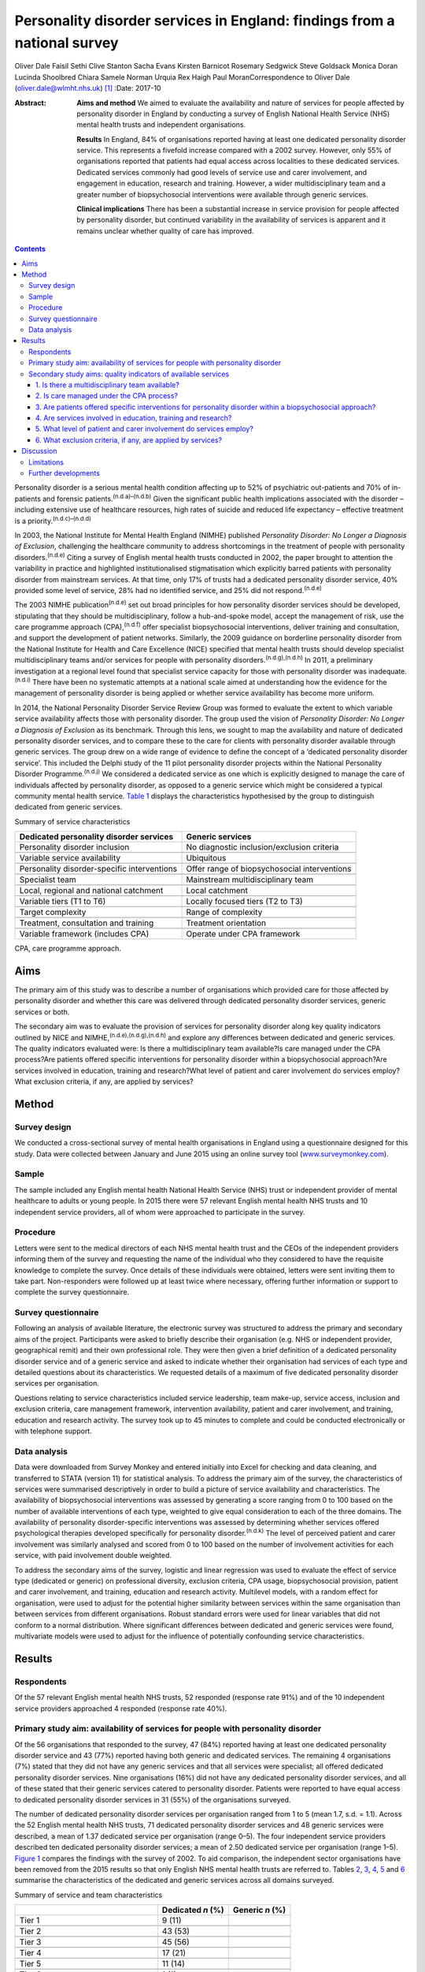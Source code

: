 =========================================================================
Personality disorder services in England: findings from a national survey
=========================================================================

Oliver Dale
Faisil Sethi
Clive Stanton
Sacha Evans
Kirsten Barnicot
Rosemary Sedgwick
Steve Goldsack
Monica Doran
Lucinda Shoolbred
Chiara Samele
Norman Urquia
Rex Haigh
Paul MoranCorrespondence to Oliver Dale (oliver.dale@wlmht.nhs.uk)  [1]_
:Date: 2017-10

:Abstract:
   **Aims and method** We aimed to evaluate the availability and nature
   of services for people affected by personality disorder in England by
   conducting a survey of English National Health Service (NHS) mental
   health trusts and independent organisations.

   **Results** In England, 84% of organisations reported having at least
   one dedicated personality disorder service. This represents a
   fivefold increase compared with a 2002 survey. However, only 55% of
   organisations reported that patients had equal access across
   localities to these dedicated services. Dedicated services commonly
   had good levels of service use and carer involvement, and engagement
   in education, research and training. However, a wider
   multidisciplinary team and a greater number of biopsychosocial
   interventions were available through generic services.

   **Clinical implications** There has been a substantial increase in
   service provision for people affected by personality disorder, but
   continued variability in the availability of services is apparent and
   it remains unclear whether quality of care has improved.


.. contents::
   :depth: 3
..

Personality disorder is a serious mental health condition affecting up
to 52% of psychiatric out-patients and 70% of in-patients and forensic
patients.\ :sup:`(n.d.a)–(n.d.b)` Given the significant public health
implications associated with the disorder – including extensive use of
healthcare resources, high rates of suicide and reduced life expectancy
– effective treatment is a priority.\ :sup:`(n.d.c)–(n.d.d)`

In 2003, the National Institute for Mental Health England (NIMHE)
published *Personality Disorder: No Longer a Diagnosis of Exclusion*,
challenging the healthcare community to address shortcomings in the
treatment of people with personality disorders.\ :sup:`(n.d.e)` Citing a
survey of English mental health trusts conducted in 2002, the paper
brought to attention the variability in practice and highlighted
institutionalised stigmatisation which explicitly barred patients with
personality disorder from mainstream services. At that time, only 17% of
trusts had a dedicated personality disorder service, 40% provided some
level of service, 28% had no identified service, and 25% did not
respond.\ :sup:`(n.d.e)`

The 2003 NIMHE publication\ :sup:`(n.d.e)` set out broad principles for
how personality disorder services should be developed, stipulating that
they should be multidisciplinary, follow a hub-and-spoke model, accept
the management of risk, use the care programme approach
(CPA),\ :sup:`(n.d.f)` offer specialist biopsychosocial interventions,
deliver training and consultation, and support the development of
patient networks. Similarly, the 2009 guidance on borderline personality
disorder from the National Institute for Health and Care Excellence
(NICE) specified that mental health trusts should develop specialist
multidisciplinary teams and/or services for people with personality
disorders.\ :sup:`(n.d.g),(n.d.h)` In 2011, a preliminary investigation
at a regional level found that specialist service capacity for those
with personality disorder was inadequate.\ :sup:`(n.d.i)` There have
been no systematic attempts at a national scale aimed at understanding
how the evidence for the management of personality disorder is being
applied or whether service availability has become more uniform.

In 2014, the National Personality Disorder Service Review Group was
formed to evaluate the extent to which variable service availability
affects those with personality disorder. The group used the vision of
*Personality Disorder: No Longer a Diagnosis of Exclusion* as its
benchmark. Through this lens, we sought to map the availability and
nature of dedicated personality disorder services, and to compare these
to the care for clients with personality disorder available through
generic services. The group drew on a wide range of evidence to define
the concept of a ‘dedicated personality disorder service’. This included
the Delphi study of the 11 pilot personality disorder projects within
the National Personality Disorder Programme.\ :sup:`(n.d.j)` We
considered a dedicated service as one which is explicitly designed to
manage the care of individuals affected by personality disorder, as
opposed to a generic service which might be considered a typical
community mental health service. `Table 1 <#T1>`__ displays the
characteristics hypothesised by the group to distinguish dedicated from
generic services.

.. container:: table-wrap
   :name: T1

   .. container:: caption

      .. rubric:: 

      Summary of service characteristics

   +----------------------------------+----------------------------------+
   | Dedicated personality disorder   | Generic services                 |
   | services                         |                                  |
   +==================================+==================================+
   | Personality disorder inclusion   | No diagnostic                    |
   |                                  | inclusion/exclusion criteria     |
   +----------------------------------+----------------------------------+
   |                                  |                                  |
   +----------------------------------+----------------------------------+
   | Variable service availability    | Ubiquitous                       |
   +----------------------------------+----------------------------------+
   |                                  |                                  |
   +----------------------------------+----------------------------------+
   | Personality disorder-specific    | Offer range of biopsychosocial   |
   | interventions                    | interventions                    |
   +----------------------------------+----------------------------------+
   |                                  |                                  |
   +----------------------------------+----------------------------------+
   | Specialist team                  | Mainstream multidisciplinary     |
   |                                  | team                             |
   +----------------------------------+----------------------------------+
   |                                  |                                  |
   +----------------------------------+----------------------------------+
   | Local, regional and national     | Local catchment                  |
   | catchment                        |                                  |
   +----------------------------------+----------------------------------+
   |                                  |                                  |
   +----------------------------------+----------------------------------+
   | Variable tiers (T1 to T6)        | Locally focused tiers (T2 to T3) |
   +----------------------------------+----------------------------------+
   |                                  |                                  |
   +----------------------------------+----------------------------------+
   | Target complexity                | Range of complexity              |
   +----------------------------------+----------------------------------+
   |                                  |                                  |
   +----------------------------------+----------------------------------+
   | Treatment, consultation and      | Treatment orientation            |
   | training                         |                                  |
   +----------------------------------+----------------------------------+
   |                                  |                                  |
   +----------------------------------+----------------------------------+
   | Variable framework (includes     | Operate under CPA framework      |
   | CPA)                             |                                  |
   +----------------------------------+----------------------------------+

   CPA, care programme approach.

.. _S1:

Aims
====

The primary aim of this study was to describe a number of organisations
which provided care for those affected by personality disorder and
whether this care was delivered through dedicated personality disorder
services, generic services or both.

The secondary aim was to evaluate the provision of services for
personality disorder along key quality indicators outlined by NICE and
NIMHE,\ :sup:`(n.d.e),(n.d.g),(n.d.h)` and explore any differences
between dedicated and generic services. The quality indicators evaluated
were: Is there a multidisciplinary team available?Is care managed under
the CPA process?Are patients offered specific interventions for
personality disorder within a biopsychosocial approach?Are services
involved in education, training and research?What level of patient and
carer involvement do services employ?What exclusion criteria, if any,
are applied by services?

.. _S2:

Method
======

.. _S3:

Survey design
-------------

We conducted a cross-sectional survey of mental health organisations in
England using a questionnaire designed for this study. Data were
collected between January and June 2015 using an online survey tool
(`www.surveymonkey.com <www.surveymonkey.com>`__).

.. _S4:

Sample
------

The sample included any English mental health National Health Service
(NHS) trust or independent provider of mental healthcare to adults or
young people. In 2015 there were 57 relevant English mental health NHS
trusts and 10 independent service providers, all of whom were approached
to participate in the survey.

.. _S5:

Procedure
---------

Letters were sent to the medical directors of each NHS mental health
trust and the CEOs of the independent providers informing them of the
survey and requesting the name of the individual who they considered to
have the requisite knowledge to complete the survey. Once details of
these individuals were obtained, letters were sent inviting them to take
part. Non-responders were followed up at least twice where necessary,
offering further information or support to complete the survey
questionnaire.

.. _S6:

Survey questionnaire
--------------------

Following an analysis of available literature, the electronic survey was
structured to address the primary and secondary aims of the project.
Participants were asked to briefly describe their organisation (e.g. NHS
or independent provider, geographical remit) and their own professional
role. They were then given a brief definition of a dedicated personality
disorder service and of a generic service and asked to indicate whether
their organisation had services of each type and detailed questions
about its characteristics. We requested details of a maximum of five
dedicated personality disorder services per organisation.

Questions relating to service characteristics included service
leadership, team make-up, service access, inclusion and exclusion
criteria, care management framework, intervention availability, patient
and carer involvement, and training, education and research activity.
The survey took up to 45 minutes to complete and could be conducted
electronically or with telephone support.

.. _S7:

Data analysis
-------------

Data were downloaded from Survey Monkey and entered initially into Excel
for checking and data cleaning, and transferred to STATA (version 11)
for statistical analysis. To address the primary aim of the survey, the
characteristics of services were summarised descriptively in order to
build a picture of service availability and characteristics. The
availability of biopsychosocial interventions was assessed by generating
a score ranging from 0 to 100 based on the number of available
interventions of each type, weighted to give equal consideration to each
of the three domains. The availability of personality disorder-specific
interventions was assessed by determining whether services offered
psychological therapies developed specifically for personality
disorder.\ :sup:`(n.d.k)` The level of perceived patient and carer
involvement was similarly analysed and scored from 0 to 100 based on the
number of involvement activities for each service, with paid involvement
double weighted.

To address the secondary aims of the survey, logistic and linear
regression was used to evaluate the effect of service type (dedicated or
generic) on professional diversity, exclusion criteria, CPA usage,
biopsychosocial provision, patient and carer involvement, and training,
education and research activity. Multilevel models, with a random effect
for organisation, were used to adjust for the potential higher
similarity between services within the same organisation than between
services from different organisations. Robust standard errors were used
for linear variables that did not conform to a normal distribution.
Where significant differences between dedicated and generic services
were found, multivariate models were used to adjust for the influence of
potentially confounding service characteristics.

.. _S8:

Results
=======

.. _S9:

Respondents
-----------

Of the 57 relevant English mental health NHS trusts, 52 responded
(response rate 91%) and of the 10 independent service providers
approached 4 responded (response rate 40%).

.. _S10:

Primary study aim: availability of services for people with personality disorder
--------------------------------------------------------------------------------

Of the 56 organisations that responded to the survey, 47 (84%) reported
having at least one dedicated personality disorder service and 43 (77%)
reported having both generic and dedicated services. The remaining 4
organisations (7%) stated that they did not have any generic services
and that all services were specialist; all offered dedicated personality
disorder services. Nine organisations (16%) did not have any dedicated
personality disorder services, and all of these stated that their
generic services catered to personality disorder. Patients were reported
to have equal access to dedicated personality disorder services in 31
(55%) of the organisations surveyed.

The number of dedicated personality disorder services per organisation
ranged from 1 to 5 (mean 1.7, s.d. = 1.1). Across the 52 English mental
health NHS trusts, 71 dedicated personality disorder services and 48
generic services were described, a mean of 1.37 dedicated service per
organisation (range 0–5). The four independent service providers
described ten dedicated personality disorder services; a mean of 2.50
dedicated service per organisation (range 1–5). `Figure 1 <#F1>`__
compares the findings with the survey of 2002. To aid comparison, the
independent sector organisations have been removed from the 2015 results
so that only English NHS mental health trusts are referred to. Tables
`2 <#T2>`__, `3 <#T3>`__, `4 <#T4>`__, `5 <#T5>`__ and `6 <#T6>`__
summarise the characteristics of the dedicated and generic services
across all domains surveyed.

.. figure:: 249f1
   :alt: Comparison between 2002 and 2015 survey results (percentage
   change; English mental health NHS trusts only).
   :name: F1

   Comparison between 2002 and 2015 survey results (percentage change;
   English mental health NHS trusts only).

.. container:: table-wrap
   :name: T2

   .. container:: caption

      .. rubric:: 

      Summary of service and team characteristics

   ====================================== ========= =======
   \                                      Dedicated Generic
                                          *n* (%)   *n* (%)
   ====================================== ========= =======
   Tier 1                                 9 (11)    
   \                                                
   Tier 2                                 43 (53)   
   \                                                
   Tier 3                                 45 (56)   
   \                                                
   Tier 4                                 17 (21)   
   \                                                
   Tier 5                                 11 (14)   
   \                                                
   Tier 6                                 1 (1)     
   \                                                
   Service level leadership                         
       Consultant clinical psychologist   26 (32)   6 (12)
       Consultant medical psychotherapist 21 (26)   2 (4)
       Consultant psychiatrist            13 (16)   25 (49)
       Consultant nurse                   8 (10)    0 (0)
       Clinical psychologist              4 (5)     1 (2)
       Consultant adult psychotherapist   3 (4)     0 (0)
       Non-medical psychotherapist        1 (1)     0 (0)
       Undisclosed                        3 (4)     16 (31)
       Other                              2 (2)     2 (4)
   \                                                
   Team constitution                                
       Nurse                              56 (69)   45 (88)
       Consultant clinical psychologist   41 (51)   29 (57)
       Trainee psychologist               37 (46)   40 (78)
       Consultant medical psychotherapist 36 (44)   18 (35)
       Clinical psychologist              32 (40)   44 (86)
       Occupational therapist             32 (40)   42 (82)
       Social worker                      31 (38)   38 (75)
       Non-medical psychotherapist        30 (37)   25 (49)
       Peer worker                        26 (32)   26 (51)
       Consultant adult psychiatrist      25 (31)   45 (88)
       Trainee psychiatrist               24 (30)   37 (73)
       Consultant nurse                   20 (25)   21 (41)
       Advocate                           13 (16)   16 (31)
       Consultant forensic psychiatrist   10 (12)   14 (27)
       Pharmacist                         10 (12)   25 (49)
       Forensic psychologist              6 (7)     14 (27)
       Trainee medical psychotherapist    4 (5)     13 (25)
       Probation professional             4 (5)     5 (10)
       Consultant forensic psychologist   3 (4)     11 (22)
       Dual diagnosis professional        2 (2)     17 (33)
   \                                                
   Clinical management framework                    
       Under CPA                          64 (79)   47 (92)
       Not under CPA                      9 (11)    2 (4)
       Not applicable                     8 (10)    6 (12)
   ====================================== ========= =======

   CPA, care programme approach.

.. container:: table-wrap
   :name: T3

   .. container:: caption

      .. rubric:: 

      Summary of interventions offered

   ===================================== ========= =========
   \                                     Dedicated Generic
                                         service   service
   ===================================== ========= =========
   Biological interventions, *n* (%)               
       Medication management             42 (52)   46 (90)
       Organic investigations            28 (35)   42 (82)
       Physical healthcare interventions 27 (33)   44 (86)
       MUS management                    23 (28)   27 (53)
   \                                               
   Psychological interventions, *n* (%)            
       Psychoeducation                   44 (54)   40 (78)
       DBT                               40 (49)   29 (57)
       MBT                               35 (43)   21 (41)
       Psychodynamic                     30 (37)   27 (53)
       CBT                               27 (33)   42 (82)
       CAT                               26 (32)   35 (69)
       Art therapies                     22 (27)   25 (49)
       Therapeutic community             19 (23)   9 (18)
       Family therapy                    14 (17)   26 (51)
       Motivational interviewing         14 (17)   22 (43)
       SFT                               10 (12)   23 (45)
       STEPPS                            8 (10)    8 (16)
   \                                               
   Social interventions, *n* (%)                   
       Peer support                      39 (48)   26 (51)
       Vocational support                37 (46)   34 (67)
       Occupational therapy              35 (43)   41 (80)
       Social work                       32 (40)   36 (71)
       Housing support                   31 (38)   37 (73)
       Benefits advisory                 28 (35)   28 (55)
       Advocacy                          25 (31)   31 (61)
   \                                               
   Bio-psychosocial interventions        3.4 (2.5) 6.3 (2.0)
   rating, mean (s.d.)                             
   ===================================== ========= =========

   CAT, cognitive–analytic therapy; CBT, cognitive–behavioural therapy;
   DBT, dialectical behaviour therapy; MBT, mentalisation-based therapy;
   MUS, medically unexplained symptoms; SFT, schema-focused therapy;
   STEPPS, systems training for emotional predictability and problem
   solving.

.. container:: table-wrap
   :name: T4

   .. container:: caption

      .. rubric:: 

      Summary of development activities

   ================================= ========= =======
   Integrated development activities Dedicated Generic
                                     *n* (%)   *n* (%)
   ================================= ========= =======
   Training                          75 (93)   27 (53)
   \                                           
   Education                         66 (81)   22 (43)
   \                                           
   Research                          56 (69)   18 (35)
   \                                           
   Training + education + research   48 (59)   13 (25)
   ================================= ========= =======

.. container:: table-wrap
   :name: T5

   .. container:: caption

      .. rubric:: 

      Summary of patient and carer involvement

   +---------------+---------------+---------------+---------+---------+
   |               | Paid, *n* (%) | Voluntary,    |         |         |
   |               |               | *n* (%)       |         |         |
   +===============+===============+===============+=========+=========+
   | Patient       |               |               |         |         |
   +---------------+---------------+---------------+---------+---------+
   |     Service   | 25 (31)       | 24 (47)       | 33 (41) | 23 (45) |
   | development   |               |               |         |         |
   +---------------+---------------+---------------+---------+---------+
   |     Education | 25 (31)       | 19 (37)       | 26 (32) | 20 (39) |
   | and training  |               |               |         |         |
   +---------------+---------------+---------------+---------+---------+
   |     Treatment | 14 (17)       | 11 (19)       | 16 (20) | 13 (25) |
   +---------------+---------------+---------------+---------+---------+
   |     Service   | 14 (17)       | 5 (10)        | 20 (25) | 16 (31) |
   | delivery      |               |               |         |         |
   +---------------+---------------+---------------+---------+---------+
   |               | 11 (14)       | 11 (22)       | 14 (17) | 10 (20) |
   |    Leadership |               |               |         |         |
   +---------------+---------------+---------------+---------+---------+
   |     Care      | 7 (9)         | 8 (16)        | 19 (23) | 13 (25) |
   | planning      |               |               |         |         |
   +---------------+---------------+---------------+---------+---------+
   |     None      | 18 (22)       | 19 (37)       | 9 (11)  | 20 (39) |
   +---------------+---------------+---------------+---------+---------+
   |               |               |               |         |         |
   +---------------+---------------+---------------+---------+---------+
   | Carer         |               |               |         |         |
   +---------------+---------------+---------------+---------+---------+
   |     Service   | 1 (1)         | 1 (2)         | 11 (14) | 11 (22) |
   | development   |               |               |         |         |
   +---------------+---------------+---------------+---------+---------+
   |     Education | 3 (4)         | 4 (8)         | 5 (6)   | 7 (14)  |
   | and training  |               |               |         |         |
   +---------------+---------------+---------------+---------+---------+
   |     Service   | 2 (2)         | 3 (6)         | 3 (4)   | 7 (14)  |
   | delivery      |               |               |         |         |
   +---------------+---------------+---------------+---------+---------+
   |     Care      | 0 (0)         | 3 (6)         | 10 (12) | 9 (18)  |
   | planning      |               |               |         |         |
   +---------------+---------------+---------------+---------+---------+
   |     Treatment | 0 (0)         | 2 (4)         | 2 (2)   | 5 (10)  |
   +---------------+---------------+---------------+---------+---------+
   |               | 3 (4)         | 2 (4)         | 2 (2)   | 3 (6)   |
   |    Leadership |               |               |         |         |
   +---------------+---------------+---------------+---------+---------+
   |     None      | 14 (17)       | 39 (76)       | 9 (11)  | 32 (63) |
   +---------------+---------------+---------------+---------+---------+
   |               |               |               |         |         |
   +---------------+---------------+---------------+---------+---------+
   |               | Dedicated     | Generic       |         |         |
   +---------------+---------------+---------------+---------+---------+
   | Patient and   | 12.4 (12.3)   | 6.3 (5.6)     |         |         |
   | carer         |               |               |         |         |
   | involvement   |               |               |         |         |
   | rating, mean  |               |               |         |         |
   | (s.d.)        |               |               |         |         |
   +---------------+---------------+---------------+---------+---------+

.. container:: table-wrap
   :name: T6

   .. container:: caption

      .. rubric:: 

      Service level exclusion

   ============================= ========= =======
   Criteria                      Dedicated Generic
                                 *n* (%)   *n* (%)
   ============================= ========= =======
   Uncontrolled substance misuse 43 (53)   10 (20)
   \                                       
   Active risk to others         19 (23)   2 (4)
   \                                       
   Ability to engage             16 (20)   4 (8)
   \                                       
   Comorbid psychotic disorder   14 (17)   1 (2)
   \                                       
   Developmental disorder        12 (15)   1 (2)
   \                                       
   Gender                        11 (14)   1 (2)
   \                                       
   Forensic history              6 (7)     1 (2)
   \                                       
   Comorbid affective disorder   6 (7)     1 (2)
   \                                       
   Active risk to self           4 (5)     2 (4)
   \                                       
   Past risk to others           2 (2)     0 (0)
   \                                       
   Past risk to self             0 (0)     0 (0)
   \                                       
   Prescribed medication         0 (0)     0 (0)
   \                                       
   None                          18 (22)   35 (69)
   \                                       
   Others or not applicable      7 (9)     6 (12)
   ============================= ========= =======

.. _S11:

Secondary study aims: quality indicators of available services
--------------------------------------------------------------

.. _S12:

1. Is there a multidisciplinary team available?
~~~~~~~~~~~~~~~~~~~~~~~~~~~~~~~~~~~~~~~~~~~~~~~

Across services, teams varied widely in their multi-disciplinary
composition (`Table 2 <#T2>`__). Within services, team make-up was
significantly less diverse in dedicated than in generic services, with
the latter utilising almost twice as many different types of
professional on average (dedicated personality disorder services mean
5.7, s.d. = 3.0; generic services mean 10.5, s.d. = 5.1 (β = −4.85, 95%
CI −6.37 to −3.32, *P* < 0.01)). Dedicated services remained less
professionally diverse than generic services after adjusting for the
range of biopsychosocial interventions available, the provision of
personality disorder-specific interventions, and the profession of the
service lead (β = −3.14, 95% CI −4.46 to −1.82, *P* < 0.01). This
suggests that the less diverse workforce in dedicated services was not
simply due to providing a more focused range of interventions.

.. _S13:

2. Is care managed under the CPA process?
~~~~~~~~~~~~~~~~~~~~~~~~~~~~~~~~~~~~~~~~~

Almost all services used the CPA as their management framework. There
was no difference between dedicated and generic services in CPA usage
(odds ratio (OR) = 0.22, 95% CI 0.04 to 1.47, *P* = 0.12).

.. _S14:

3. Are patients offered specific interventions for personality disorder within a biopsychosocial approach?
~~~~~~~~~~~~~~~~~~~~~~~~~~~~~~~~~~~~~~~~~~~~~~~~~~~~~~~~~~~~~~~~~~~~~~~~~~~~~~~~~~~~~~~~~~~~~~~~~~~~~~~~~~

Across services, there was a fairly wide availability of a number of
different biological, psychological and social interventions. `Table
3 <#T3>`__ includes the mean biopsychosocial ratings stratified by
service type. Generic services had significantly higher biopsychosocial
ratings than dedicated ones, indicating a greater availability and
diversity of interventions (β = 3.02, 95% CI 2.32 to 3.73, *P* < 0.01).
However, services led by medics offered a greater range of interventions
than those led by other professionals (β = 1.09, 95% CI 0.97 to 2.84,
*P* < 0.01), as did services with a more diverse professional make-up (β
= 0.38, 95% CI 0.32 to 0.45, *P* < 0.01). Biopsychosocial intervention
provision did not differ between dedicated and generic services after
adjusting for these factors (β = 0.69, 95% CI −0.29 to 1.68, *P* =
0.17). Contrary to hypothesis, the availability of interventions
developed specifically for personality disorder (such as dialectical
behaviour therapy (DBT), mentalisation-based therapy (MBT),
schema-focused therapy (SFT) and systems training for emotional
predictability and problem solving (STEPPS)) did not differ
significantly between dedicated and generic services (OR = 0.91, 95% CI
0.37 to 2.21, *P* = 0.83).

.. _S15:

4. Are services involved in education, training and research?
~~~~~~~~~~~~~~~~~~~~~~~~~~~~~~~~~~~~~~~~~~~~~~~~~~~~~~~~~~~~~

Most services were involved in at least one of these activities (`Table
4 <#T4>`__). The rates of participation in these activities for
dedicated services were approximately twice those of generic services,
and dedicated services were significantly more likely than generic
services to be involved in all three of these activities (i.e.
education, training and research) (OR = 6.18, 95% CI 2.29 to 16.69, *P*
< 0.01). This difference remained significant after adjusting for the
profession of the service lead and for the professional diversity of the
team (OR = 31.67, 95% CI 4.26 to 235.5, *P* < 0.01).

.. _S16:

5. What level of patient and carer involvement do services employ?
~~~~~~~~~~~~~~~~~~~~~~~~~~~~~~~~~~~~~~~~~~~~~~~~~~~~~~~~~~~~~~~~~~

`Table 5 <#T5>`__ contains the mean patient and carer ratings stratified
by service type. Very few services had no patient or carer involvement,
and the odds of having any involvement activity did not differ between
dedicated and generic services (OR = 1.17, 95% CI 0.42 to 3.22, *P* =
0.77). However, dedicated services had significantly higher patient and
carer involvement ratings than generic ones, indicating involvement in a
greater number of service development, care planning, service delivery,
training and leadership activities (β = 6.29, 95% CI 3.03 to 9.55, *P* <
0.01). This difference remained significant after adjusting for the
profession of the service lead and for the professional diversity of the
team (β = 9.76, 95% CI 3.90 to 15.62, *P* < 0.01).

.. _S17:

6. What exclusion criteria, if any, are applied by services?
~~~~~~~~~~~~~~~~~~~~~~~~~~~~~~~~~~~~~~~~~~~~~~~~~~~~~~~~~~~~

No services excluded individuals on the basis of a diagnosis of
personality disorder. Across both dedicated and generic services, the
most common exclusion criterion was uncontrolled substance misuse,
followed by active risk to others (`Table 6 <#T6>`__). Almost half of
services (43%) had no exclusion criteria. Dedicated services were
significantly more likely than generic ones to have exclusion criteria
(OR = 10.95, 95% CI 3.31 to 36.19, *P* < 0.01). This difference remained
significant after adjusting for the profession of the service lead and
for the professional diversity of the team (OR = 5.02, 95% CI 1.24 to
20.35, *P* = 0.02).

.. _S18:

Discussion
==========

This national survey was the first of its kind and captured data
provided by 56 relevant mental health organisations in England. With a
response rate of 91% for English mental health NHS trusts, and a sample
of independent service providers, we can be confident the survey is
representative of personality disorder provision in England.

The majority of organisations described both dedicated personality
disorder services (84%) and generic services (91%), and in organisations
with no dedicated services all provision for personality disorder was
through a generic service. This quantifies the progress made in this
area since 2002 and points to a fivefold increase in organisations
providing dedicated personality disorder services.\ :sup:`(n.d.e)`

This represents substantial progress in a decade in which the economic
landscape has been challenging. Yet, while on this measure we can see
substantial progress at an organisational level, the survey indicates a
worrying level of variability at a local level, with only 55% (*n* = 31)
of organisations indicating equal access to the dedicated services they
provide.

The 2003 NIMHE publication formally introduced the concept of dedicated
personality disorder service as distinguished from generic service, and
this distinction has been further developed in the current
paper.\ :sup:`(n.d.e)` We had *a priori* assumptions about the nature of
dedicated and generic services (`Table 1 <#T1>`__), and this survey
allows a more detailed conceptual analysis. The survey methodology
steered respondents to consider the concept of dedicated *v*. generic
services. Analysis of the descriptive and statistical differences
between the 81 dedicated and 51 generic services allows us to draw some
conclusions about these two types of service provision. For instance, we
found that generic services draw from a wide range of professional
disciplines, which is in line with their broader remit. Seemingly,
dedicated services draw from a more restricted range of professional
disciplines; this supports the notion that they are specialist, niche
services.

Contrary to our *a priori* hypothesis, dedicated services were no more
likely to provide personality disorder-specific interventions when
compared with generic services. Furthermore, generic services provide a
significantly wider range of biopsychosocial interventions than
dedicated ones, although there was some suggestion that this was
influenced by their employment of a significantly more diverse workforce
and by their higher rates of medical professional leadership. The
accessibility of these interventions and the quality of their delivery
are unknown; however, NICE guidance stipulates that specialist
interventions are best delivered by specialist services.\ :sup:`(n.d.g)`

The delivery of developmental activities is a clear priority for
dedicated services, with almost all involved in training, and
significantly more dedicated than generic services involved, indicating
that they deliver both training and education and research. This is in
keeping with both the 2003 NIMHE publication and NICE
guidance.\ :sup:`(n.d.e),(n.d.g),(n.d.h)` Patient and carer involvement
is also prioritised by dedicated services, with patients and carers
involved in significantly more service development, management and
delivery activities than those in generic services. Dedicated services
appear to show greater selectivity in patient choice than generic ones,
as significantly more operate with exclusion criteria. Given that
impulsivity is a diagnostic criterion for borderline and dissocial
personality disorder, it is noteworthy that active risk to others (23%)
and substance misuse (53%) were so widely quoted as exclusion criteria
for dedicated personality disorder services.

.. _S19:

Limitations
-----------

The response rate for the independent providers should be treated with
caution as it is subject to selection bias. Responses were self-reported
and there may have been variation in the interpretation of what
constituted a dedicated personality disorder service.

In the comparisons made with generic services, the respondents were
asked to provide an overview of all of the generic services within their
organisation. Although this was pragmatically necessary, given the large
numbers of generic services within any organisation, this approach
requires the reader to consider the comparisons with appropriate
caution. In particular, the findings which relate to the personality
disorder-specific interventions and range of staff within the
multidisciplinary team will be skewed by this methodology.

While this survey is able to give a good organisational-level
description of service availability, mapping the local provision is
achieved to a limited degree. Perhaps the most important consideration
is that the indicators used in this survey to consider the quality can
only provide a broad brush-stroke indication, owing to necessary
methodological trade-offs for pragmatic purposes.

Understanding the consistency with which individual patients and carers
can expect adherence to best practice and the timeliness of the
interventions offered is beyond the scope of this survey. We believe
this body of work begins to elucidate the questions which need to be
considered, but it is a long way from achieving that. Indeed, the
largest limitation of this work is that at best it provides a broad
overview of provision. To properly understand what is actually delivered
to those in need will require a more systematic and sustained effort to
describe quality standards and ensure, perhaps through accreditation,
that best practice is being followed.

.. _S20:

Further developments
--------------------

This paper charts the most systematic attempt to date at mapping the
provision of care across England for those affected by personality
disorder. What is clear is that the past decade or so has seen
considerable progress in providing a service for this range of
disorders. Despite this progress, data presented here provide evidence
that there remains continued exclusion, variability of practice and
inconsistencies in the availability of services.

The current NICE guidance, in step with the evidence base, supports the
provision of a range of cost-effective interventions and the
establishment of specialist services from which to deliver them. The
initial offering presented here lends weight to the call for the
establishment of authoritative commissioning guidance and service
standards to ensure that patients and carers have access to the care
that they need.

The National Personality Disorder Service Review Group work stream was
seeded by a small project funding initiative through the Royal College
of Psychiatrists' Faculty of General Adult Psychiatry in 2014 and West
London Mental Health Trust Research and Development. A multidisciplinary
group was formed with representations from psychiatry, psychology,
psychotherapy and expertise through lived experience of personality
disorder. At various stages through the project the affiliates included:
the Faculty of General Adult Psychiatry, West London Mental Health Trust
Research and Development, Informed Thinking, The Medway Engagement Group
and Network (MEGAN) and the Imperial College Centre for Mental Health.
The project was granted approval as a service evaluation through the
audit department of West London Mental Health Trust.

.. container:: references csl-bib-body hanging-indent
   :name: refs

   .. container:: csl-entry
      :name: ref-R1

      n.d.a.

   .. container:: csl-entry
      :name: ref-R4

      n.d.b.

   .. container:: csl-entry
      :name: ref-R5

      n.d.c.

   .. container:: csl-entry
      :name: ref-R8

      n.d.d.

   .. container:: csl-entry
      :name: ref-R9

      n.d.e.

   .. container:: csl-entry
      :name: ref-R10

      n.d.f.

   .. container:: csl-entry
      :name: ref-R11

      n.d.g.

   .. container:: csl-entry
      :name: ref-R12

      n.d.h.

   .. container:: csl-entry
      :name: ref-R13

      n.d.i.

   .. container:: csl-entry
      :name: ref-R14

      n.d.j.

   .. container:: csl-entry
      :name: ref-R15

      n.d.k.

.. [1]
   **Oliver Dale**, consultant psychiatrist, West London Mental Health
   Trust, London, UK; **Faisil Sethi**, consultant psychiatrist, South
   London and Maudsley NHS Foundation Trust, London, UK; **Clive
   Stanton**, consultant psychiatrist, University of New South Wales and
   the Prince of Wales Hospital, Sydney, Australia; **Sacha Evans**,
   specialist trainee, Central and North West London NHS Foundation
   Trust, London, UK; **Kirsten Barnicot**, Research Fellow, Centre for
   Mental Health, Imperial College London, UK; **Rosemary Sedgwick**,
   specialist trainee, South London and Maudsley NHS Foundation Trust,
   London, UK; **Steve Goldsack**, service user consultant, Medway
   Engagement Group and Network (MEGAN) CIC, Chatham, UK; **Monica
   Doran**, group analyst, and **Lucinda Shoolbred**, forensic
   psychologist, West London Mental Health Trust, London, UK; **Chiara
   Samele**, mental health researcher, and **Norman Urquia**, health and
   social researcher, Informed Thinking, London; **Rex Haigh**,
   consultant medical psychotherapist, Berkshire Healthcare NHS
   Foundation Trust, Slough, UK; **Paul Moran**, Reader and Honorary
   Consultant Psychiatrist, Centre for Academic Mental Health,
   University of Bristol, UK.

